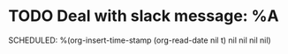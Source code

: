 * TODO Deal with slack message: %A
SCHEDULED: %(org-insert-time-stamp (org-read-date nil t) nil nil nil nil)
:LOGBOOK:
- Added: %U
:END:
